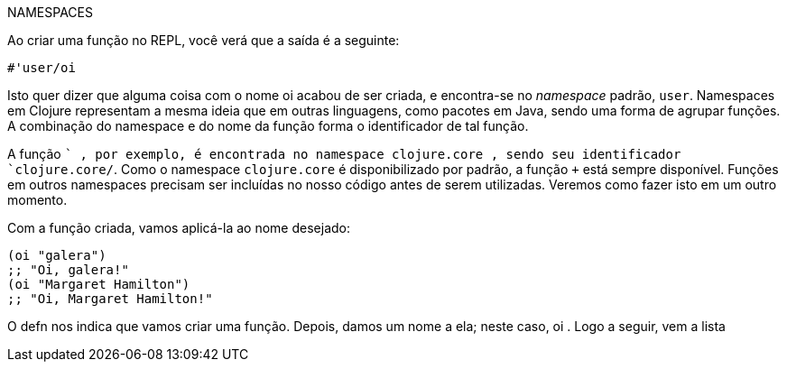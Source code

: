 .NAMESPACES
****
Ao  criar  uma  função  no  REPL,  você  verá  que  a  saída  é  a
seguinte:

 #'user/oi

Isto quer dizer que alguma coisa com o nome  oi  acabou de
ser  criada,  e  encontra-se  no  _namespace_  padrão,    `user`.
Namespaces em Clojure representam a mesma ideia que em
outras  linguagens,  como  pacotes  em  Java,  sendo  uma  forma
de agrupar funções. A combinação do namespace e do nome
da função forma o identificador de tal função.

A  função   `+` ,  por  exemplo,  é  encontrada  no  namespace
 clojure.core , sendo seu identificador  `clojure.core/+`.
Como  o  namespace   `clojure.core` é  disponibilizado  por
padrão,  a  função   `+`   está  sempre  disponível.  Funções  em
outros  namespaces  precisam  ser  incluídas  no  nosso  código
antes  de  serem  utilizadas.  Veremos  como  fazer  isto  em  um
outro momento.
****

Com a função criada, vamos aplicá-la ao nome desejado:

```
(oi "galera")
;; "Oi, galera!"
(oi "Margaret Hamilton")
;; "Oi, Margaret Hamilton!"
```

O   defn   nos  indica  que  vamos  criar  uma  função.  Depois,
damos um nome a ela; neste caso,  oi . Logo a seguir, vem a lista